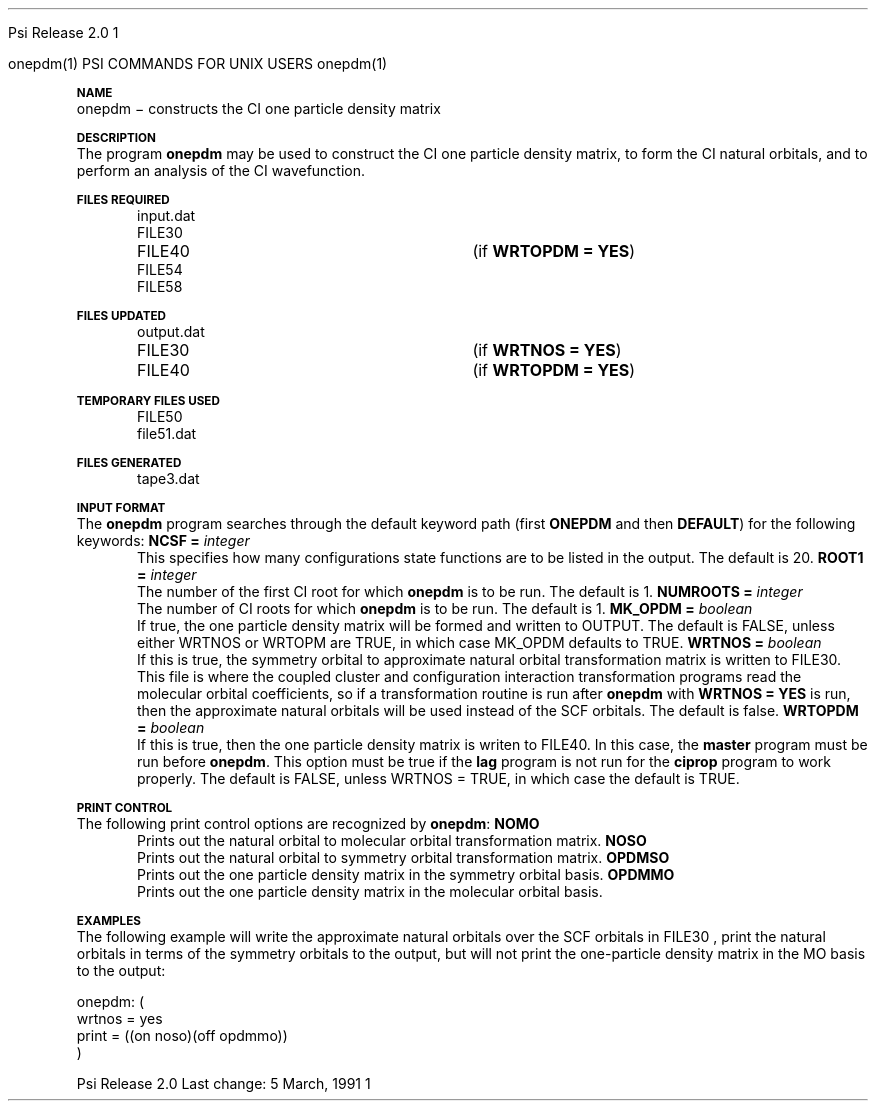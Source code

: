 
.ds OS UNIX

.\"     @(#)tmac.an 1.37 90/02/04 SMI;
.ds ]W Psi Release 1.1
'	# month name
.  \".if "\nd"0" .nr m \n(mo-1
.  \".if "\nm"0" .ds ]m January
.  \".if "\nm"1" .ds ]m February
.  \".if "\nm"2" .ds ]m March
.  \".if "\nm"3" .ds ]m April
.  \".if "\nm"4" .ds ]m May
.  \".if "\nm"5" .ds ]m June
.  \".if "\nm"6" .ds ]m July
.  \".if "\nm"7" .ds ]m August
.  \".if "\nm"8" .ds ]m September
.  \".if "\nm"9" .ds ]m October
.  \".if "\nm"10" .ds ]m November
.  \".if "\nm"11" .ds ]m December
'	# set the date
.  \".if n \{.nr m \nm+1
.  \".	 ie \nd .ds ]W Modified \nm/\nd/\ny
.  \".	 el .ds ]W Printed \n(mo/\n(dy/\n(yr\}
.  \".if t \{.ie \nd .ds ]W \*(]m \nd, 19\ny
.  \".	 el .ds ]W \*(]m \n(dy, 19\n(yr\}
'	# end of commented out chunk
.if t .tr *\(**
.ie n \{\
.	ds lq \&"\"
.	ds rq \&"\"
.\}
.el \{\
.	ds rq ''
.	ds lq ``
.\}
.de UC
.  \".if t \{\
.  \".	ie "\\$1"" .ds ]W 3rd Berkeley Distribution
.  \".	ie "\\$1"4" .ds ]W \\$1th Berkeley Distribution
.  \".	el .ds ]w \\$2 \\$1 BSD
.  \".\}
..
'	# reset the basic page layout
.de }E
.}f
.in \\n()Ru+\\n(INu
.ll \\n(LLu
..
'	# default tabs
.de DT
'ta .5i 1i 1.5i 2i 2.5i 3i 3.5i 4i 4.5i 5i 5.5i 6i 6.5i
..
'	# set type font and size
.de }f
.ps 10
.ft 1
..
'	# handle the head of the page
.de }H
.ev 1
.}C
'sp .5i
.ft 1
.ps 10
.tl \\*(]H\\*(]D\\*(]H
'sp .5i
.ev
.ns
..
'	# handle the foot of the page
.de }F
.ev 1
.ft 1
.ps 10
'sp .5i
.if !\\nD .tl \\*(]W\\*(]L\\*(PN%
.if  \\nD .if o .tl \\*(]W\\*(]L\\*(PN%
.if  \\nD .if e .tl \\*(PN%\\*(]L\\*(]W
.if !\\nX 'bp
.if \\nX .if \\n%>=\\nX \{\
.ds PN \\n%
.pn 1
.af % a
.nr X 0
'bp 1\}
.if \\nX .if \\n%<\\nX 'bp
.ev
..
'	# the cut mark -- we don't need this -- Henry
.  \".if n .ig
.  \".de }C
.  \".po .1i
.  \".tl '-'
.  \".po
.  \"..
'	# the final cut mark -- we don't need this -- Henry
.  \".de }M
.  \".}N
.  \".wh -1p }C
.  \".ll \\n(LLu
.  \"..
'	# no runout unless there was a .TH
.de }K
.}N
.pl 1
.ll \\n(LLu
..
.em }K
'	# set title and heading
.de TH
.PD
.DT
.if n .nr IN .5i
.if t .nr IN .5i
.ll 6.5i
.nr LL \\n(.l
.ds ]H \\$1\|(\|\\$2\|)
.ds ]D MISC. REFERENCE MANUAL PAGES
.if '\\$2'1' .ds ]D PSI COMMANDS FOR \\*(pT
.if '\\$2'2' .ds ]D PSI COMMON INPUT FOR \\*(pT
.if '\\$2'3' .ds ]D PSI PROCEDURES FOR \\*(pT
.if '\\$2'4' .ds ]D PSI EXAMPLES FOR \\*(pT
.if '\\$2'5' .ds ]D PSI LIBRARY
.if !'\\$4''  .ds ]W \\$4
.if !'\\$5''  .ds ]D \\$5
.wh 0 }H
.if t .wh -1i }F
.if n .wh -1.167i }F
.em }M
.if !\\n(nl .if !\\nP .nr P 1
.if !\\n(nl .if \\nP .pn \\nP
.if \\nX .if \\nP>=\\nX \{\
.ds PN \\nP
.pn 1
.af % a
.nr X 0 \}
.if !\\n(nl .if \\nP .nr P 0
.if  \\nC .if \\n(nl .bp
.if  !\\nC .if \\n(nl .bp 1
.ds ]L Last change: \\$3
.}E
.DT
.nr )I .5i
.nr )R 0
.  \".if n .na
.mk ka
.if !'\\n(ka'-1' .bp
..
'	# IX - Make an Index Entry
.de IX
.if \\nF .tm .IE\tENTRY\t\\$1\t\\$2\t\\$3\t\\$4\t\\$5\t\\$6\t\\*(PN\\n%
..
'	# TX - Resolve a Title Reference
.de TX
.ds Tx "UNKNOWN TITLE ABBREVIATION: \\$1
.if '\\$1'GSBG' .ds Tx "Getting Started 
.if '\\$1'SUBG' .ds Tx "Customizing SunOS
.if '\\$1'SHBG' .ds Tx "Basic Troubleshooting
.if '\\$1'SVBG' .ds Tx "SunView User's Guide
.if '\\$1'MMBG' .ds Tx "Mail and Messages
.if '\\$1'DMBG' .ds Tx "Doing More with SunOS
.if '\\$1'UNBG' .ds Tx "Using the Network
.if '\\$1'GDBG' .ds Tx "Games, Demos & Other Pursuits
.if '\\$1'CHANGE' .ds Tx "SunOS 4.1 Release Manual
.if '\\$1'INSTALL' .ds Tx "Installing SunOS 4.1
.if '\\$1'ADMIN' .ds Tx "System and Network Administration
.if '\\$1'SECUR' .ds Tx "Security Features Guide
.if '\\$1'PROM' .ds Tx "PROM User's Manual
.if '\\$1'DIAG' .ds Tx "Sun System Diagnostics
.if '\\$1'SUNDIAG' .ds Tx "Sundiag User's Guide
.if '\\$1'MANPAGES' .ds Tx "SunOS Reference Manual
.if '\\$1'REFMAN' .ds Tx "SunOS Reference Manual
.if '\\$1'SSI' .ds Tx "Sun System Introduction
.if '\\$1'SSO' .ds Tx "System Services Overview
.if '\\$1'TEXT' .ds Tx "Editing Text Files
.if '\\$1'DOCS' .ds Tx "Formatting Documents
.if '\\$1'TROFF' .ds Tx "Using \&\fBnroff\fP and \&\fBtroff\fP
.if '\\$1'INDEX' .ds Tx "Global Index
.if '\\$1'CPG' .ds Tx "C Programmer's Guide
.if '\\$1'CREF' .ds Tx "C Reference Manual
.if '\\$1'ASSY' .ds Tx "Assembly Language Reference
.if '\\$1'PUL' .ds Tx "Programming Utilities and Libraries
.if '\\$1'DEBUG' .ds Tx "Debugging Tools
.if '\\$1'NETP' .ds Tx "Network Programming
.if '\\$1'DRIVER' .ds Tx "Writing Device Drivers
.if '\\$1'STREAMS' .ds Tx "STREAMS Programming
.if '\\$1'SBDK' .ds Tx "SBus Developer's Kit
.if '\\$1'WDDS' .ds Tx "Writing Device Drivers for the SBus
.if '\\$1'FPOINT' .ds Tx "Floating-Point Programmer's Guide
.if '\\$1'SVPG' .ds Tx "SunView\ 1 Programmer's Guide
.if '\\$1'SVSPG' .ds Tx "SunView\ 1 System Programmer's Guide
.if '\\$1'PIXRCT' .ds Tx "Pixrect Reference Manual
.if '\\$1'CGI' .ds Tx "SunCGI Reference Manual
.if '\\$1'CORE' .ds Tx "SunCore Reference Manual
.if '\\$1'4ASSY' .ds Tx "Sun-4 Assembly Language Reference
.if '\\$1'SARCH' .ds Tx "\s-1SPARC\s0 Architecture Manual
.	# non-Sun titles
.if '\\$1'KR' .ds Tx "The C Programming Language
\fI\\*(Tx\fP\\$2
..
'	# section heading
.de SH
.}X 0
.nr )E 2
\&\\$1 \|\\$2 \|\\$3 \|\\$4 \|\\$5 \|\\$6
..
'   # sub section heading
.de SS
.}X .25i "" ""
.nr )E 2
\&\\$1 \|\\$2 \|\\$3 \|\\$4 \|\\$5 \|\\$6
.br
..
'	# subroutine for section heading
.de }X
.}E
.ti \\$1
.sp \\n()Pu
.ne 2
.nr )R 0
.fi
.it 1 }N
.SM
.B
..
'	# end of SH (cf }X above and }N below)
.de }2
.nr )E 0
.}E
.nr )I .5i
.ns
..
'	# italic
.de I
.ft 2
.it 1 }N
.if !"\\$1"" \&\\$1 \\$2 \\$3 \\$4 \\$5 \\$6
..
'	# bold
.de B
.ft 3
.it 1 }N
.if !"\\$1"" \&\\$1 \\$2 \\$3 \\$4 \\$5 \\$6
..
'	# small
.de SM
.ps 9
.it 1 }N
.if !"\\$1"" \&\\$1 \\$2 \\$3 \\$4 \\$5 \\$6
..
'	# combinations of Roman, italic, bold
.de RI
.}S 1 2 \& "\\$1" "\\$2" "\\$3" "\\$4" "\\$5" "\\$6"
..
.de VS
'if '\\$1'4' .mc \s12\(br\s0
..
.de VE
'mc
..
.de RB
.}S 1 3 \& "\\$1" "\\$2" "\\$3" "\\$4" "\\$5" "\\$6"
..
.de IR
.}S 2 1 \& "\\$1" "\\$2" "\\$3" "\\$4" "\\$5" "\\$6"
..
.de IB
.}S 2 3 \& "\\$1" "\\$2" "\\$3" "\\$4" "\\$5" "\\$6"
..
.de BR
.}S 3 1 \& "\\$1" "\\$2" "\\$3" "\\$4" "\\$5" "\\$6"
..
.de BI
.}S 3 2 \& "\\$1" "\\$2" "\\$3" "\\$4" "\\$5" "\\$6"
..
'	# make special case of shift out of italic
.de }S
.ds ]F
.if "\\$1"2" .if !"\\$5"" .ds ]F\^
.ie !"\\$4"" .}S \\$2 \\$1 "\\$3\f\\$1\\$4\\*(]F" "\\$5" "\\$6" "\\$7" "\\$8" "\\$9"
.el \\$3
.}f
..
'	# small and boldface
.de SB
\&\fB\s-1\&\\$1 \\$2 \\$3 \\$4 \\$5 \\$6\s0\fR
..
'	# paragraph
.de LP
.PP
..
.de PP
.sp \\n()Pu
.ne 2
.}E
.nr )I .5i
.ns
..
'	# paragraph distance
.de PD
.if t .nr )P .4v
.if n .nr )P 1v
.if !"\\$1"" .nr )P \\$1v
..
'	# hanging indent
.de HP
.sp \\n()Pu
.ne 2
.if !"\\$1"" .nr )I \\$1n
.ll \\n(LLu
.in \\n()Ru+\\n(INu+\\n()Iu
.ti \\n()Ru+\\n(INu
.}f
..
'	# indented paragraph
.de IP
.TP \\$2
\&\\$1
..
'	# hanging label
.de TP
.if !"\\$1"" .nr )I \\$1n
.sp \\n()Pu
.in \\n()Ru
.nr )E 1
.ns
.it 1 }N
.di ]B
..
'	# end of TP (cf }N below)
.de }1
.ds ]X \&\\*(]B\\
.nr )E 0
.if !"\\$1"" .nr )I \\$1n
.}f
.ll \\n(LLu
.in \\n()Ru+\\n(INu+\\n()Iu
.ti \\n(INu
.ie !\\n()Iu+\\n()Ru-\w\\*(]Xu-3p \{\\*(]X
.br\}
.el \\*(]X\h|\\n()Iu+\\n()Ru\c
.}f
..
'	# handle end of 1-line features
.de }N
.if \\n()E .br
.di
.if "\\n()E"0" .}f
.if "\\n()E"1" .}1
.if "\\n()E"2" .}2
.nr )E 0
..
'	# increase relative indent
.de RS
.nr ]\\n+()p \\n()I
.nr )\\n()p \\n()R
.ie !"\\$1"" .nr )R +\\$1n
.el .nr )R +\\n()I
.nr )I .5i
.}E
..
'	# decrease relative indent
.de RE
.if !"\\$1"" \{.ie "\\$1"0" .nr )p 1 1
.		el .nr )p \\$1 1\}
.ds ]i \\*(]I\\n()p
.ds ]r \\*(]R\\n()p
.nr )I \\*(]i
.nr )R \\*(]r
.if \\n()p .nr )p -1
.}E
..
.nr )p 0 1
.ds ]I \\\\n(]
.ds ]R \\\\n()
.bd S 3 3
.if t .ds R \(rg
.if n .ds R (Reg.)
.ds S \s10
.hy 14

.if !'\*(Lv'ADVANCED' .ig
.ds pT \*(Lv \*(OS USERS
..
.if '\*(Lv'ADVANCED' .ig
.ds pT \*(OS USERS
..

.ds ]W Psi Release 2.0

.\" This is used to ignore blanks on a line
.\" Its purpose is to make the troff input look prettier.
.de __
\\$1
..

.\" Start List
.de sL                  \" .sL: start an optional list
.di dL
.LP   \" This resets some things, apparently
.nf
..

.\" End List
.de eL                  \" .eL: end an optional list under heading $1
.di
.fi
.\" The number 40 on the following line must be change if sL or eL are changed
.if \\n(dn>40  \{\
.\"SH \\$1 -- \\n(dn \" Use this line for debugging
.SH \\$1
.nf
.dL
.fi
.\}
..

.\" The input skip string, used to space headings.
.ds sS \0\0\0\0\0\0\0

.\" Input Section Header
.iS
.de iS
.LP
.nf
\\$1
.fi
..

.\" Input Line
.de iL
.IP "\\$1" 7
.if !'\\$2'' \{\
\\$2
.\}
..

.\" Input Option
.de iO
.IP "\\*(sS\\$1" 14
.if !'\\$2'' \{\
\\$2
.\}
..

.\" Input Option Value
.de iV
.IP "\\*(sS\\*(sS\\$1" 21
.if !'\\$2'' \{\
\\$2
.\}
..

.\" Start CMS
.de sC
.if !'\\*(OS'CMS' .ig eC
..
.\" End Advanced with .eC

.\" Start UNIX
.de sU
.if !'\\*(OS'UNIX' .ig eU
..
.\" End Advanced with .eU

.\" Start Advanced
.de sA
.if !'\\*(Lv'ADVANCED' .ig eA
..
.\" End Advanced with .eA

.\" Start Beginner
.de sB
.if !'\\*(Lv'' .ig eB
..
.\" End Beginner with .eB

.\" Psi Name
.de pN                  \" .pN: convert a generic file name to a specific name
.ta 2.5in
.if '\*(OS'CMS' \{\
. ds pO \\$1
. if '\\$1'OUTPUT' .ds pO             \" Unix only
. if '\\$1'BASIS' .ds pO BASIS DATA
. if '\\$1'PBASIS' .ds pO PBASIS DATA
. if '\\$1'HVIB_IN'  .ds pO HVIB15
. if '\\$1'HVIB_OUT' .ds pO FILE15
. if '\\$1'FILE91A' .ds pO FILE91
. if '\\$1'FILE92A' .ds pO FILE92
. if !'\\*(pO'' \\$3\\*(pO\\$2
.\}
.if '\*(OS'UNIX' \{\
. ds pO \\$1
. if '\\$1'INPUT' .ds pO input.dat
. if '\\$1'LMO' .ds pO lmo.dat
. if '\\$1'CONTOUR' .ds pO contour.ps
. if '\\$1'CMO' .ds pO cmo.dat
. if '\\$1'BASIS' .ds pO basis.dat
. if '\\$1'PBASIS' .ds pO pbasis.dat
. if '\\$1'RESUL1' .ds pO resul1.dat
. if '\\$1'RESUL2' .ds pO resul2.dat
. if '\\$1'RESUL3' .ds pO             \" CMS only
. if '\\$1'SLOFILE' .ds pO            \" CMS only
. if '\\$1'INTDERO' .ds pO            \" CMS only
. if '\\$1'MAKEFT' .ds pO resul3.dat
. if '\\$1'INTDER1' .ds pO intder1.dat
. if '\\$1'INTDIFO' .ds pO intdifo.dat
. if '\\$1'IDER'   .ds pO ider.dat
. if '\\$1'OPDM48' .ds pO file51.dat
. if '\\$1'HVIB_IN' .ds pO file15.dat
. if '\\$1'HVIB_OUT' .ds pO file16.dat
. if '\\$1'FILE12A' .ds pO file12a.dat
. if '\\$1'FILE16A' .ds pO file16a.dat
. if '\\$1'FILE21A' .ds pO file21a.dat
. if '\\$1'FILE11' .ds pO file11.dat
. if '\\$1'FILE12' .ds pO file12.dat
. if '\\$1'FILE13' .ds pO file13.dat
. if '\\$1'FILE14' .ds pO file14.dat
. if '\\$1'TOTAL15' .ds pO total15.dat
. if '\\$1'TOTAL20' .ds pO total20.dat
. if '\\$1'FILE15' .ds pO file15.dat
. if '\\$1'FILE16' .ds pO file16.dat
. if '\\$1'FILE17' .ds pO file17.dat
. if '\\$1'FILE18' .ds pO file18.dat
. if '\\$1'FILE19' .ds pO file19.dat
. if '\\$1'FILE20' .ds pO file20.dat
. if '\\$1'FILE21' .ds pO file21.dat
. if '\\$1'FILE22' .ds pO file22.dat
. if '\\$1'FILE23' .ds pO file23.dat
. if '\\$1'FILE24' .ds pO file24.dat
. if '\\$1'FILE25' .ds pO file25.dat
. if '\\$1'FILE91A' .ds pO file91a.dat
. if '\\$1'FILE92A' .ds pO file92a.dat
. if '\\$1'CHECK' .ds pO tape3.dat
. if '\\$1'OUTPUT' .ds pO output.dat\" Unix only
. if '\\$1'FILE6' .ds pO              \" CMS only
. if '\\$1'BMAT' .ds pO input.dat
. if '\\$1'INTCO' .ds pO intco.dat
. if '\\$1'GEOM' .ds pO geom.dat
. if '\\$1'FCONST' .ds pO fconst.dat
. if !'\\*(pO'' \\$3\\*(pO\\$2
.\}
..                      \" End of .pN macro definition

.TH onepdm 1 "5 March, 1991" "Psi Release 2.0" "\*(]D"
.SH NAME
onepdm \- constructs the CI one particle density matrix

.SH DESCRIPTION
.LP
The program
.B onepdm
may be used to construct the CI one particle density matrix,
to form the CI natural orbitals, and to perform an analysis of the
CI wavefunction.

.sL
.pN INPUT
.pN FILE30
.pN FILE40       "	(if \fBWRTOPDM = YES\fP)"
.pN FILE54
.pN FILE58
.eL "FILES REQUIRED"

.sL
.pN OUTPUT
.pN FILE30       "	(if \fBWRTNOS = YES\fP)"
.pN FILE40       "	(if \fBWRTOPDM = YES\fP)"
.eL "FILES UPDATED"

.sL
.pN FILE50
.pN OPDM48
.eL "TEMPORARY FILES USED"

.sL
.pN CHECK
.pN FILE6
.eL "FILES GENERATED"

.SH INPUT FORMAT
.LP
The
.B onepdm
program
searches through the default keyword path (first
.B ONEPDM
and then
.BR DEFAULT )
for the following keywords:

.IP "\fBNCSF =\fP \fIinteger\fP"
This specifies how many configurations state functions are to be
listed in the output.  The default is 20.

.IP "\fBROOT1 =\fP \fIinteger\fP"
The number of the first CI root for which \fBonepdm\fP is to be run.
The default is 1.

.IP "\fBNUMROOTS =\fP \fIinteger\fP"
The number of CI roots for which \fBonepdm\fP is to
be run.  The default is 1.

.IP "\fBMK_OPDM =\fP \fIboolean\fP"
If true, the one particle density matrix will be formed and written to
.pN OUTPUT.
The default is FALSE, unless either WRTNOS or WRTOPM are TRUE, in which case
MK_OPDM defaults to TRUE.

.IP "\fBWRTNOS =\fP \fIboolean\fP"
If this is true, the symmetry orbital to approximate natural orbital
transformation matrix is written to
.pN FILE30 .
This file is where the coupled cluster and configuration interaction
transformation programs read the molecular orbital coefficients, so
if a transformation routine is run after
.B onepdm
with \fBWRTNOS = YES\fP is run, then the approximate
natural orbitals will be used instead of the SCF orbitals.
The default is false.

.IP "\fBWRTOPDM =\fP \fIboolean\fP"
If this is true, then the one particle density matrix is writen to
.pN FILE40 .
In this case, the \fBmaster\fP program must be run before \fBonepdm\fP.
This option must be true if the
.B lag
program is not run for the \fBciprop\fP program to work properly.
The default is FALSE, unless WRTNOS = TRUE, in which case the default is TRUE.

.SH PRINT CONTROL
The following print control options are recognized by \fBonepdm\fP:

.IP \fBNOMO\fP
Prints out the natural orbital to molecular orbital transformation matrix.

.IP \fBNOSO\fP
Prints out the natural orbital to symmetry orbital transformation matrix.

.IP \fBOPDMSO\fP
Prints out the one particle density matrix in the symmetry orbital basis.

.IP \fBOPDMMO\fP
Prints out the one particle density matrix in the molecular orbital basis.

.SH EXAMPLES
.LP
The following example will write the approximate natural orbitals
over the SCF orbitals in
.pN FILE30
, print the natural orbitals in terms of the symmetry orbitals to
the output, but will not print the one-particle density matrix in the
MO basis to the output:

.DS
  onepdm: (
    wrtnos = yes
    print = ((on noso)(off opdmmo))
    )
.DE
